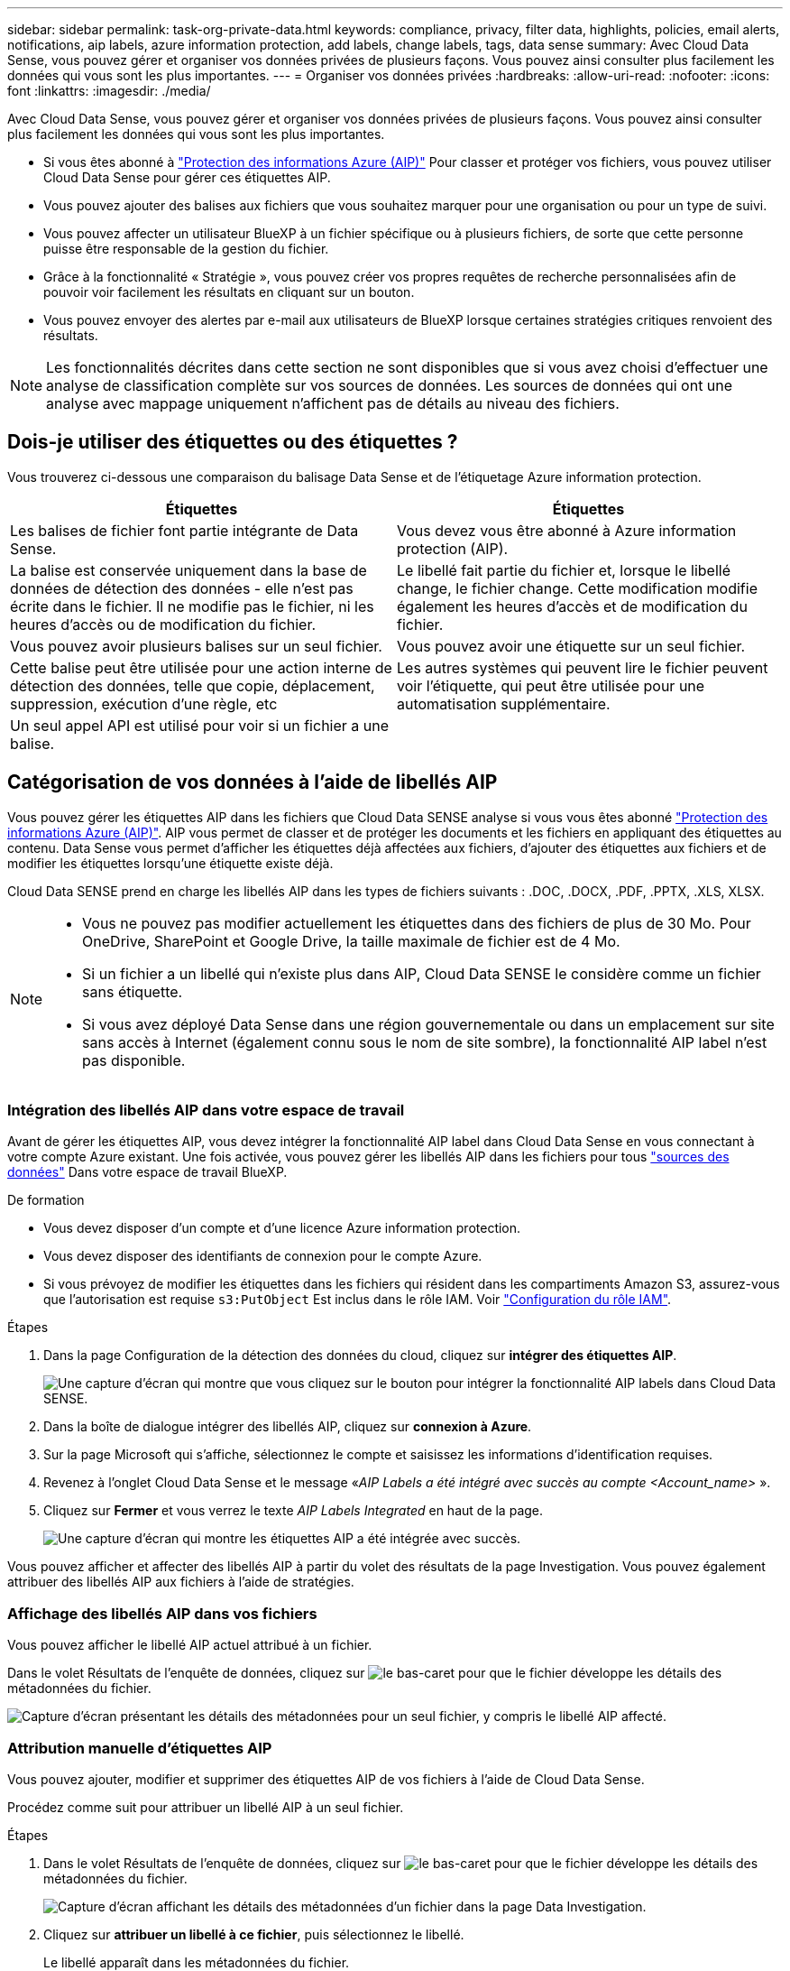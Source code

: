 ---
sidebar: sidebar 
permalink: task-org-private-data.html 
keywords: compliance, privacy, filter data, highlights, policies, email alerts, notifications, aip labels, azure information protection, add labels, change labels, tags, data sense 
summary: Avec Cloud Data Sense, vous pouvez gérer et organiser vos données privées de plusieurs façons. Vous pouvez ainsi consulter plus facilement les données qui vous sont les plus importantes. 
---
= Organiser vos données privées
:hardbreaks:
:allow-uri-read: 
:nofooter: 
:icons: font
:linkattrs: 
:imagesdir: ./media/


[role="lead"]
Avec Cloud Data Sense, vous pouvez gérer et organiser vos données privées de plusieurs façons. Vous pouvez ainsi consulter plus facilement les données qui vous sont les plus importantes.

* Si vous êtes abonné à link:https://azure.microsoft.com/en-us/services/information-protection/["Protection des informations Azure (AIP)"^] Pour classer et protéger vos fichiers, vous pouvez utiliser Cloud Data Sense pour gérer ces étiquettes AIP.
* Vous pouvez ajouter des balises aux fichiers que vous souhaitez marquer pour une organisation ou pour un type de suivi.
* Vous pouvez affecter un utilisateur BlueXP à un fichier spécifique ou à plusieurs fichiers, de sorte que cette personne puisse être responsable de la gestion du fichier.
* Grâce à la fonctionnalité « Stratégie », vous pouvez créer vos propres requêtes de recherche personnalisées afin de pouvoir voir facilement les résultats en cliquant sur un bouton.
* Vous pouvez envoyer des alertes par e-mail aux utilisateurs de BlueXP lorsque certaines stratégies critiques renvoient des résultats.



NOTE: Les fonctionnalités décrites dans cette section ne sont disponibles que si vous avez choisi d'effectuer une analyse de classification complète sur vos sources de données. Les sources de données qui ont une analyse avec mappage uniquement n'affichent pas de détails au niveau des fichiers.



== Dois-je utiliser des étiquettes ou des étiquettes ?

Vous trouverez ci-dessous une comparaison du balisage Data Sense et de l'étiquetage Azure information protection.

[cols="50,50"]
|===
| Étiquettes | Étiquettes 


| Les balises de fichier font partie intégrante de Data Sense. | Vous devez vous être abonné à Azure information protection (AIP). 


| La balise est conservée uniquement dans la base de données de détection des données - elle n'est pas écrite dans le fichier. Il ne modifie pas le fichier, ni les heures d'accès ou de modification du fichier. | Le libellé fait partie du fichier et, lorsque le libellé change, le fichier change. Cette modification modifie également les heures d'accès et de modification du fichier. 


| Vous pouvez avoir plusieurs balises sur un seul fichier. | Vous pouvez avoir une étiquette sur un seul fichier. 


| Cette balise peut être utilisée pour une action interne de détection des données, telle que copie, déplacement, suppression, exécution d'une règle, etc | Les autres systèmes qui peuvent lire le fichier peuvent voir l'étiquette, qui peut être utilisée pour une automatisation supplémentaire. 


| Un seul appel API est utilisé pour voir si un fichier a une balise. |  
|===


== Catégorisation de vos données à l'aide de libellés AIP

Vous pouvez gérer les étiquettes AIP dans les fichiers que Cloud Data SENSE analyse si vous vous êtes abonné link:https://azure.microsoft.com/en-us/services/information-protection/["Protection des informations Azure (AIP)"^]. AIP vous permet de classer et de protéger les documents et les fichiers en appliquant des étiquettes au contenu. Data Sense vous permet d'afficher les étiquettes déjà affectées aux fichiers, d'ajouter des étiquettes aux fichiers et de modifier les étiquettes lorsqu'une étiquette existe déjà.

Cloud Data SENSE prend en charge les libellés AIP dans les types de fichiers suivants : .DOC, .DOCX, .PDF, .PPTX, .XLS, XLSX.

[NOTE]
====
* Vous ne pouvez pas modifier actuellement les étiquettes dans des fichiers de plus de 30 Mo. Pour OneDrive, SharePoint et Google Drive, la taille maximale de fichier est de 4 Mo.
* Si un fichier a un libellé qui n'existe plus dans AIP, Cloud Data SENSE le considère comme un fichier sans étiquette.
* Si vous avez déployé Data Sense dans une région gouvernementale ou dans un emplacement sur site sans accès à Internet (également connu sous le nom de site sombre), la fonctionnalité AIP label n'est pas disponible.


====


=== Intégration des libellés AIP dans votre espace de travail

Avant de gérer les étiquettes AIP, vous devez intégrer la fonctionnalité AIP label dans Cloud Data Sense en vous connectant à votre compte Azure existant. Une fois activée, vous pouvez gérer les libellés AIP dans les fichiers pour tous link:concept-cloud-compliance.html#supported-data-sources["sources des données"^] Dans votre espace de travail BlueXP.

.De formation
* Vous devez disposer d'un compte et d'une licence Azure information protection.
* Vous devez disposer des identifiants de connexion pour le compte Azure.
* Si vous prévoyez de modifier les étiquettes dans les fichiers qui résident dans les compartiments Amazon S3, assurez-vous que l'autorisation est requise `s3:PutObject` Est inclus dans le rôle IAM. Voir link:task-scanning-s3.html#reviewing-s3-prerequisites["Configuration du rôle IAM"^].


.Étapes
. Dans la page Configuration de la détection des données du cloud, cliquez sur *intégrer des étiquettes AIP*.
+
image:screenshot_compliance_integrate_aip_labels.png["Une capture d'écran qui montre que vous cliquez sur le bouton pour intégrer la fonctionnalité AIP labels dans Cloud Data SENSE."]

. Dans la boîte de dialogue intégrer des libellés AIP, cliquez sur *connexion à Azure*.
. Sur la page Microsoft qui s'affiche, sélectionnez le compte et saisissez les informations d'identification requises.
. Revenez à l'onglet Cloud Data Sense et le message «_AIP Labels a été intégré avec succès au compte <Account_name>_ ».
. Cliquez sur *Fermer* et vous verrez le texte _AIP Labels Integrated_ en haut de la page.
+
image:screenshot_compliance_aip_labels_int.png["Une capture d'écran qui montre les étiquettes AIP a été intégrée avec succès."]



Vous pouvez afficher et affecter des libellés AIP à partir du volet des résultats de la page Investigation. Vous pouvez également attribuer des libellés AIP aux fichiers à l'aide de stratégies.



=== Affichage des libellés AIP dans vos fichiers

Vous pouvez afficher le libellé AIP actuel attribué à un fichier.

Dans le volet Résultats de l'enquête de données, cliquez sur image:button_down_caret.png["le bas-caret"] pour que le fichier développe les détails des métadonnées du fichier.

image:screenshot_compliance_show_label.png["Capture d'écran présentant les détails des métadonnées pour un seul fichier, y compris le libellé AIP affecté."]



=== Attribution manuelle d'étiquettes AIP

Vous pouvez ajouter, modifier et supprimer des étiquettes AIP de vos fichiers à l'aide de Cloud Data Sense.

Procédez comme suit pour attribuer un libellé AIP à un seul fichier.

.Étapes
. Dans le volet Résultats de l'enquête de données, cliquez sur image:button_down_caret.png["le bas-caret"] pour que le fichier développe les détails des métadonnées du fichier.
+
image:screenshot_compliance_add_label_manually.png["Capture d'écran affichant les détails des métadonnées d'un fichier dans la page Data Investigation."]

. Cliquez sur *attribuer un libellé à ce fichier*, puis sélectionnez le libellé.
+
Le libellé apparaît dans les métadonnées du fichier.



Pour attribuer un libellé AIP à plusieurs fichiers :

.Étapes
. Dans le volet Résultats de l'enquête de données, sélectionnez le ou les fichiers que vous souhaitez étiqueter.
+
image:screenshot_compliance_tag_multi_files.png["Capture d'écran indiquant comment sélectionner les fichiers à étiqueter et le bouton libellé de la page recherche de données."]

+
** Pour sélectionner des fichiers individuels, cochez la case de chaque fichier (image:button_backup_1_volume.png[""]).
** Pour sélectionner tous les fichiers de la page en cours, cochez la case dans la ligne de titre (image:button_select_all_files.png[""]).


. Dans la barre de boutons, cliquez sur *Label* et sélectionnez le libellé AIP :
+
image:screenshot_compliance_select_aip_label_multi.png["Capture d'écran indiquant comment affecter une étiquette AIP à plusieurs fichiers dans la page Data Investigation."]

+
L'étiquette AIP est ajoutée aux métadonnées pour tous les fichiers sélectionnés.





=== Attribution automatique d'étiquettes AIP à l'aide de stratégies

Vous pouvez affecter un libellé AIP à tous les fichiers qui répondent aux critères de la stratégie. Vous pouvez spécifier l'étiquette AIP lors de la création de la stratégie ou ajouter l'étiquette lors de la modification d'une stratégie.

Les étiquettes sont ajoutées ou mises à jour dans les fichiers en continu lors de l'analyse de vos fichiers par Cloud Data SENSE.

Selon qu'une étiquette est déjà appliquée à un fichier et le niveau de classification de l'étiquette, les actions suivantes sont prises lors de la modification d'une étiquette :

[cols="60,40"]
|===
| Si le fichier... | Alors... 


| N'a pas d'étiquette | L'étiquette est ajoutée 


| Possède une étiquette existante d'un niveau de classification inférieur | L'étiquette de niveau supérieur est ajoutée 


| Possède un libellé existant d'un niveau de classification supérieur | L'étiquette de niveau supérieur est conservée 


| Est affectée à une étiquette manuellement et par une police | L'étiquette de niveau supérieur est ajoutée 


| Deux étiquettes différentes sont attribuées par deux polices | L'étiquette de niveau supérieur est ajoutée 
|===
Procédez comme suit pour ajouter une étiquette AIP à une stratégie existante.

.Étapes
. Dans la page liste des stratégies, cliquez sur *Modifier* pour la stratégie dans laquelle vous souhaitez ajouter (ou modifier) l'étiquette AIP.
+
image:screenshot_compliance_add_label_highlight_1.png["Capture d'écran indiquant comment modifier une police existante."]

. Dans la page Modifier la stratégie, cochez la case pour activer les libellés automatiques des fichiers qui correspondent aux paramètres de la stratégie, puis sélectionnez l'étiquette (par exemple, *général*).
+
image:screenshot_compliance_add_label_highlight_2.png["Capture d'écran indiquant comment sélectionner l'étiquette à attribuer aux fichiers correspondant à la stratégie."]

. Cliquez sur *Enregistrer la stratégie* et le libellé apparaît dans la description de la stratégie.



NOTE: Si une stratégie a été configurée avec un libellé, mais que le libellé a depuis été supprimé de l'AIP, le nom de l'étiquette est désactivé et l'étiquette n'est plus affectée.



=== Suppression de l'intégration AIP

Si vous ne souhaitez plus pouvoir gérer les étiquettes AIP dans des fichiers, vous pouvez supprimer le compte AIP de l'interface Cloud Data SENSE.

Notez qu'aucune modification n'est apportée aux étiquettes que vous avez ajoutées à l'aide de Data Sense. Les étiquettes qui existent dans les fichiers resteront telles qu'elles existent actuellement.

.Étapes
. Dans la page _Configuration_, cliquez sur *libellés AIP intégrés > Supprimer intégration*.
+
image:screenshot_compliance_un_integrate_aip_labels.png["Capture d'écran montrant comment supprimer les intégrations AIP avec Cloud Data Sense."]

. Cliquez sur *Supprimer l'intégration* dans la boîte de dialogue de confirmation.




== Application de balises pour gérer vos fichiers numérisés

Vous pouvez ajouter une balise aux fichiers que vous souhaitez marquer pour un type de suivi. Par exemple, vous avez peut-être trouvé des fichiers en double et vous voulez en supprimer un, mais vous devez vérifier lequel supprimer. Vous pouvez ajouter une balise « vérifier pour supprimer » au fichier afin que vous sachiez que ce fichier nécessite une recherche et un certain type d'action future.

Data Sense vous permet d'afficher les balises affectées aux fichiers, d'ajouter ou de supprimer des balises des fichiers et de modifier le nom ou de supprimer une balise existante.

Notez que la balise n'est pas ajoutée au fichier de la même manière que les étiquettes AIP font partie des métadonnées du fichier. La balise vient d'être visible par les utilisateurs de BlueXP à l'aide de Cloud Data SENSE. Ainsi, vous pouvez voir si un fichier doit être supprimé ou vérifié pour un certain type de suivi.


TIP: Les balises attribuées aux fichiers dans Cloud Data SENSE ne sont pas liées aux balises que vous pouvez ajouter aux ressources, telles que des volumes ou des instances de machines virtuelles. Des balises de détection de données sont appliquées au niveau du fichier.



=== Affichage des fichiers dont certaines balises sont appliquées

Vous pouvez afficher tous les fichiers auxquels des étiquettes spécifiques sont attribuées.

. Cliquez sur l'onglet *Investigation* dans Cloud Data Sense.
. Dans la page recherche de données, cliquez sur *balises* dans le volet filtres, puis sélectionnez les balises requises.
+
image:screenshot_compliance_filter_status.png["Capture d'écran indiquant comment sélectionner des balises dans le volet filtres."]

+
Le volet Résultats de l'enquête affiche tous les fichiers auxquels ces balises sont affectées.





=== Attribution de balises aux fichiers

Vous pouvez ajouter des balises à un seul fichier ou à un groupe de fichiers.

Pour ajouter une balise à un seul fichier :

.Étapes
. Dans le volet Résultats de l'enquête de données, cliquez sur image:button_down_caret.png["le bas-caret"] pour que le fichier développe les détails des métadonnées du fichier.
. Cliquez sur le champ *Tags* pour afficher les balises actuellement affectées.
. Ajoutez la ou les balises :
+
** Pour affecter une balise existante, cliquez dans le champ *Nouvelle balise...* et commencez à taper le nom de la balise. Lorsque la balise que vous cherchez s'affiche, sélectionnez-la et appuyez sur *entrée*.
** Pour créer une nouvelle balise et l'affecter au fichier, cliquez dans le champ *Nouvelle balise...*, saisissez le nom de la nouvelle balise et appuyez sur *entrée*.
+
image:screenshot_compliance_add_status_manually.png["Capture d'écran indiquant comment affecter une balise à un fichier dans la page recherche de données."]

+
La balise s'affiche dans les métadonnées de fichier.





Pour ajouter une balise à plusieurs fichiers :

.Étapes
. Dans le volet Résultats de l'enquête de données, sélectionnez le ou les fichiers que vous souhaitez marquer.
+
image:screenshot_compliance_tag_multi_files.png["Capture d'écran indiquant comment sélectionner les fichiers à étiqueter et le bouton Etiquettes dans la page recherche de données."]

+
** Pour sélectionner des fichiers individuels, cochez la case de chaque fichier (image:button_backup_1_volume.png[""]).
** Pour sélectionner tous les fichiers de la page en cours, cochez la case dans la ligne de titre (image:button_select_all_files.png[""]).


. Dans la barre de boutons, cliquez sur *Tags* et les balises actuellement affectées sont affichées.
. Ajoutez la ou les balises :
+
** Pour affecter une balise existante, cliquez dans le champ *Nouvelle balise...* et commencez à taper le nom de la balise. Lorsque la balise que vous cherchez s'affiche, sélectionnez-la et appuyez sur *entrée*.
** Pour créer une nouvelle balise et l'affecter au fichier, cliquez dans le champ *Nouvelle balise...*, saisissez le nom de la nouvelle balise et appuyez sur *entrée*.
+
image:screenshot_compliance_select_tags_multi.png["Capture d'écran indiquant comment affecter une balise à plusieurs fichiers dans la page recherche de données."]



. Approuver l'ajout des balises dans la boîte de dialogue de confirmation et les balises sont ajoutées aux métadonnées pour tous les fichiers sélectionnés.




=== Suppression de balises de fichiers

Vous pouvez supprimer une balise si vous n'avez plus besoin de l'utiliser.

Il vous suffit de cliquer sur *x* pour obtenir une balise existante.

image:button_delete_datasense_file_tag.png["ajoutez cela quelque part dans ce sujet"]

Si vous avez sélectionné plusieurs fichiers, la balise est supprimée de tous les fichiers.



== Affectation d'utilisateurs pour gérer certains fichiers

Vous pouvez affecter un utilisateur BlueXP à un fichier spécifique ou à plusieurs fichiers, de sorte que personne puisse être responsable des actions de suivi qui doivent être effectuées sur le fichier. Cette fonctionnalité est souvent utilisée avec la fonction pour ajouter des balises d'état personnalisées à un fichier.

Par exemple, vous pouvez avoir un fichier contenant certaines données personnelles qui autorise un trop grand nombre d'utilisateurs à accéder en lecture et en écriture (autorisations ouvertes). Vous pouvez donc attribuer l'étiquette d'état « Modifier les autorisations » et attribuer ce fichier à l'utilisateur « Joan Smith » afin qu'il puisse décider comment résoudre le problème. Lorsqu'ils ont résolu le problème, ils peuvent changer l'étiquette d'état en « terminé ».

Notez que le nom d'utilisateur n'est pas ajouté au fichier dans le cadre des métadonnées du fichier. Il est simplement visible par les utilisateurs de BlueXP lors de l'utilisation de Cloud Data Sense.

Un nouveau filtre dans la page Investigation vous permet d'afficher facilement tous les fichiers qui ont la même personne dans le champ « assigné à ».

Pour affecter un utilisateur à un seul fichier :

.Étapes
. Dans le volet Résultats de l'enquête de données, cliquez sur image:button_down_caret.png["le bas-caret"] pour que le fichier développe les détails des métadonnées du fichier.
. Cliquez sur le champ *affecté à* et sélectionnez le nom d'utilisateur.
+
image:screenshot_compliance_add_user_manually.png["Capture d'écran indiquant comment affecter un utilisateur à un fichier dans la page Data Investigation."]

+
Le nom d'utilisateur apparaît dans les métadonnées de fichier.



Pour affecter un utilisateur à plusieurs fichiers :

.Étapes
. Dans le volet Résultats de l'enquête de données, sélectionnez le ou les fichiers que vous souhaitez attribuer à un utilisateur.
+
image:screenshot_compliance_tag_multi_files.png["Capture d'écran indiquant comment sélectionner les fichiers à affecter à un utilisateur, et le bouton affecter à, dans la page recherche de données."]

+
** Pour sélectionner des fichiers individuels, cochez la case de chaque fichier (image:button_backup_1_volume.png[""]).
** Pour sélectionner tous les fichiers de la page en cours, cochez la case dans la ligne de titre (image:button_select_all_files.png[""]).


. Dans la barre de boutons, cliquez sur *affecter à* et sélectionnez le nom d'utilisateur :
+
image:screenshot_compliance_select_user_multi.png["Capture d'écran indiquant comment affecter un utilisateur à plusieurs fichiers dans la page recherche de données."]

+
L'utilisateur est ajouté aux métadonnées pour tous les fichiers sélectionnés.





== Contrôler vos données à l'aide de règles

Les stratégies sont comme une liste de favoris de filtres personnalisés qui fournissent des résultats de recherche dans la page Investigation pour les requêtes de conformité les plus fréquemment demandées. Cloud Data Sense fournit un ensemble de règles prédéfinies en fonction des demandes courantes des clients. Vous pouvez créer des stratégies personnalisées fournissant des résultats de recherches spécifiques à votre organisation.

Les règles offrent les fonctionnalités suivantes :

*  of predefined Policies,Stratégies prédéfinies De NetApp en fonction des demandes des utilisateurs
* Possibilité de créer vos propres règles personnalisées
* Lancez la page Investigation avec les résultats de vos polices en un seul clic
* Envoyez des alertes par e-mail à des utilisateurs BlueXP lorsque certaines stratégies critiques renvoient des résultats afin que vous puissiez obtenir des notifications pour protéger vos données
* Attribuez automatiquement des étiquettes AIP (Azure information protection) à tous les fichiers qui correspondent aux critères définis dans une stratégie
* Supprimez des fichiers automatiquement (une fois par jour) lorsque certaines stratégies renvoient des résultats pour protéger vos données automatiquement


L'onglet *Policies* du tableau de bord de conformité répertorie toutes les stratégies prédéfinies et personnalisées disponibles sur cette instance de Cloud Data Sense.

image:screenshot_compliance_highlights_tab.png["Capture d'écran de l'onglet « règles » du tableau de bord Cloud Data Sense."]

De plus, les polices apparaissent dans la liste des filtres de la page Investigation.



=== Affichage des résultats de la police dans la page Investigation

Pour afficher les résultats d'une police dans la page Investigation, cliquez sur le bouton image:screenshot_gallery_options.gif["Bouton plus"] Pour une stratégie spécifique, puis sélectionnez *étudier les résultats*.

image:screenshot_compliance_highlights_investigate.png["Capture d'écran de la sélection de l'option analyser les résultats d'une police spécifique dans l'onglet stratégies."]



=== Création de stratégies personnalisées

Vous pouvez créer vos propres stratégies personnalisées qui fournissent des résultats pour les recherches spécifiques à votre organisation. Les résultats sont renvoyés pour tous les fichiers et répertoires (partages et dossiers) qui correspondent aux critères de recherche.

Notez que les actions de suppression de données et d'attribution de libellés AIP basés sur les résultats de la stratégie sont uniquement valides pour les fichiers. Les répertoires qui correspondent aux critères de recherche ne peuvent pas être supprimés automatiquement ou affectés à des libellés AIP.

.Étapes
. Dans la page recherche de données, définissez votre recherche en sélectionnant tous les filtres que vous souhaitez utiliser. Voir link:task-controlling-private-data.html#filtering-data-in-the-data-investigation-page["Filtrage des données dans la page Data Investigation"^] pour plus d'informations.
. Une fois que vous avez toutes les caractéristiques de filtre comme vous le souhaitez, cliquez sur *Créer une stratégie à partir de cette recherche*.
+
image:screenshot_compliance_save_as_highlight.png["Capture d'écran indiquant comment enregistrer une requête filtrée en tant que stratégie."]

. Nommez la stratégie et sélectionnez d'autres actions pouvant être effectuées par la stratégie :
+
.. Entrez un nom et une description uniques.
.. Si vous le souhaitez, cochez la case pour supprimer automatiquement les fichiers qui correspondent aux paramètres de la stratégie. En savoir plus sur link:task-managing-highlights.html#deleting-source-files-automatically-using-policies["suppression de fichiers source à l'aide d'une stratégie"].
.. Si vous souhaitez envoyer des e-mails de notification aux utilisateurs BlueXP, cochez la case correspondante et choisissez l'intervalle d'envoi de l'e-mail. En savoir plus sur link:task-org-private-data.html#sending-email-alerts-when-non-compliant-data-is-found["envoi d'alertes par e-mail en fonction des résultats de règles"].
.. Si vous le souhaitez, cochez la case pour attribuer automatiquement des libellés AIP aux fichiers qui correspondent aux paramètres de la stratégie, puis sélectionnez le libellé. (Uniquement si vous avez déjà intégré des étiquettes AIP. En savoir plus sur link:task-org-private-data.html#categorizing-your-data-using-aip-labels["Libellés AIP"].)
.. Cliquez sur *Créer une stratégie*.
+
image:screenshot_compliance_save_highlight.png["Capture d'écran indiquant comment configurer la stratégie et l'enregistrer."]





La nouvelle stratégie s'affiche dans l'onglet stratégies.



=== Envoi d'alertes par e-mail lorsque des données non conformes sont trouvées

Cloud Data SENSE peut envoyer des alertes par e-mail aux utilisateurs BlueXP lorsque certaines stratégies critiques renvoient des résultats pour que vous puissiez recevoir des notifications afin de protéger vos données. Vous pouvez choisir d'envoyer les notifications par e-mail tous les jours, toutes les semaines ou tous les mois.

Vous pouvez configurer ce paramètre lors de la création de la stratégie ou lors de la modification d'une stratégie.

Procédez comme suit pour ajouter des mises à jour par e-mail à une stratégie existante.

.Étapes
. Dans la page liste des stratégies, cliquez sur *Modifier* pour la stratégie dans laquelle vous souhaitez ajouter (ou modifier) le paramètre de messagerie.
+
image:screenshot_compliance_add_email_alert_1.png["Capture d'écran indiquant comment modifier une police existante."]

. Dans la page Modifier la stratégie, cochez la case si vous souhaitez envoyer des e-mails de notification aux utilisateurs BlueXP et choisissez l'intervalle d'envoi de l'e-mail (par exemple, chaque *semaine*).
+
image:screenshot_compliance_add_email_alert_2.png["Capture d'écran indiquant comment choisir les critères d'e-mail à envoyer pour la police."]

. Cliquez sur *Enregistrer la stratégie* et l'intervalle auquel l'e-mail est envoyé apparaît dans la description de la stratégie.


Le premier e-mail est envoyé dès maintenant s'il y a des résultats de la politique - mais seulement si des fichiers répondent aux critères de police. Aucune information personnelle n'est envoyée dans les e-mails de notification. L'e-mail indique qu'il existe des fichiers qui correspondent aux critères de la police et qu'il fournit un lien vers les résultats de la police.



=== Modification de stratégies

Vous pouvez modifier les critères d'une stratégie existante que vous avez déjà créée. Cela peut être particulièrement utile si vous souhaitez modifier la requête (les éléments que vous avez définis à l'aide de filtres) pour ajouter ou supprimer certains paramètres.

Notez que pour les stratégies prédéfinies, vous pouvez uniquement modifier si les notifications par e-mail sont envoyées et si des étiquettes AIP sont ajoutées. Aucune autre valeur ne peut être modifiée.

.Étapes
. Dans la page liste des stratégies, cliquez sur *Modifier* pour la stratégie que vous souhaitez modifier.
+
image:screenshot_compliance_edit_policy_button.png["Capture d'écran indiquant comment lancer une modification vers une police existante."]

. Si vous souhaitez simplement modifier les éléments de cette page (le Nom, la Description, si les notifications par e-mail sont envoyées et si des étiquettes AIP sont ajoutées), effectuez la modification et cliquez sur *Enregistrer la stratégie*.
+
Si vous souhaitez modifier les filtres de la requête enregistrée, cliquez sur *Modifier la requête*.

+
image:screenshot_compliance_edit_policy_dialog.png["Capture d'écran indiquant la sélection du bouton Modifier la requête sur la page Modifier la stratégie."]

. Dans la page Investigation qui définit cette requête, modifiez la requête en ajoutant, supprimant ou personnalisant les filtres, puis cliquez sur *Enregistrer les modifications* .
+
image:screenshot_compliance_edit_policy_query.png["Capture d'écran indiquant comment modifier la requête en modifiant les paramètres du filtre."]



La police est modifiée immédiatement. Toutes les actions définies pour cette stratégie pour envoyer un e-mail, ajouter des étiquettes AIP ou supprimer des fichiers seront effectuées à l'interne suivant.



=== Suppression de polices

Vous pouvez supprimer toute stratégie personnalisée que vous avez créée si vous n'en avez plus besoin. Vous ne pouvez supprimer aucune des stratégies prédéfinies.

Pour supprimer une stratégie, cliquez sur image:screenshot_gallery_options.gif["Bouton plus"] Pour une stratégie spécifique, cliquez sur *Supprimer la stratégie*, puis cliquez à nouveau sur *Supprimer la stratégie* dans la boîte de dialogue de confirmation.



=== Liste des stratégies prédéfinies

Cloud Data Sense fournit plusieurs règles définies par le système :

[cols="25,40,40"]
|===
| Nom | Description | Logique 


| Données privées exposées publiquement | Objets S3 contenant des informations personnelles ou sensibles, avec un accès public en lecture ouvert. | S3 public ET contient des informations personnelles ou sensibles 


| PCI DSS : données obsolètes pendant 30 jours | Fichiers contenant des informations de carte de crédit, modifié pour la dernière fois il y a plus de 30 jours. | Contient la carte de crédit ET la dernière modification sur 30 jours 


| HIPAA : données obsolètes de plus de 30 jours | Fichiers contenant des informations de santé, modifié pour la dernière fois il y a plus de 30 jours. | Contient des données de santé (définies de la même manière que dans le rapport HIPAA) ET modifiées pour la dernière fois sur 30 jours 


| Les données privées sont obsolètes au fil des 7 ans | Fichiers contenant des données personnelles ou sensibles, modifié pour la dernière fois il y a plus de 7 ans. | Fichiers contenant des données personnelles ou sensibles, modifié pour la dernière fois il y a plus de 7 ans 


| RGPD : citoyens européens | Dossiers contenant plus de 5 identificateurs de citoyens d’un pays de l’UE ou tables DB contenant des identificateurs de citoyens d’un pays de l’UE. | Dossiers contenant plus de 5 identificateurs d’un (un) citoyen de l’UE ou de tables de données contenant des lignes contenant plus de 15% des colonnes avec des identificateurs de l’UE d’un pays. (Tout identifiant national des pays européens. N'inclut pas le Brésil, la Californie, le SSN des États-Unis, Israël et l'Afrique du Sud) 


| CCPA – résidents de Californie | Fichiers contenant plus de 10 identificateurs de permis de conduire californiens ou tables de BD contenant cet identifiant. | Fichiers contenant plus de 10 identificateurs de permis de conduire californiens OU tables DB contenant la licence de conducteur californien 


| Noms des sujets de données – risque élevé | Fichiers avec plus de 50 noms de sujet de données. | Fichiers avec plus de 50 noms de sujet de données 


| Adresses e-mail – risque élevé | Fichiers contenant plus de 50 adresses électroniques ou colonnes DB contenant plus de 50 % de leurs lignes contenant des adresses électroniques | Fichiers contenant plus de 50 adresses électroniques ou colonnes DB contenant plus de 50 % de leurs lignes contenant des adresses électroniques 


| Données personnelles – risque élevé | Fichiers contenant plus de 20 identificateurs de données personnelles, ou colonnes de bases de données contenant plus de 50 % de leurs lignes contenant des identificateurs de données personnelles. | Fichiers avec plus de 20 colonnes personnelles ou DB avec plus de 50 % de leurs lignes contenant des colonnes personnelles 


| Données personnelles sensibles – risque élevé | Fichiers contenant plus de 20 identificateurs de données personnelles sensibles, ou colonnes de bases de données contenant plus de 50 % de leurs lignes contenant des données personnelles sensibles. | Les fichiers contenant plus de 20 colonnes personnelles sensibles ou DB contenant plus de 50 % de leurs lignes contenant des données personnelles sensibles 
|===